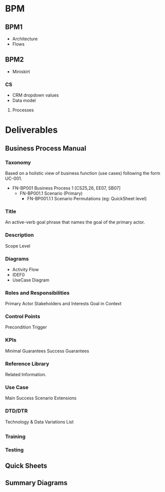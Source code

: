 

* BPM

** BPM1

- Architecture
- Flows
** BPM2
- Miniskirt
*** CS
- CRM dropdown values
- Data model
**** Processes

* Deliverables


** Business Process Manual
*** Taxonomy
Based on a holistic view of business function (use cases) following
the form UC-001.

- FN-BP001 Business Process 1 [CS25,26, EE07, SB07]
  - FN-BP001.1 Scenario (Primary)
    - FN-BP001.1.1 Scenario Permutations (eg: QuickSheet level) 

*** Title
An active-verb goal phrase that names the goal of the primary actor.

*** Description
Scope
Level

*** Diagrams
- Activity Flow
- IDEF0
- UseCase Diagram

*** Roles and Responsibilities
Primary Actor
Stakeholders and Interests
Goal in Context

*** Control Points
Precondition
Trigger

*** KPIs

Minimal Guarantees
Success Guarantees

*** Reference Library
Related Information.

*** Use Case
Main Success Scenario
Extensions
*** DTD/DTR
Technology & Data Variations List


** 
*** Training
*** Testing

** Quick Sheets 
** Summary Diagrams
